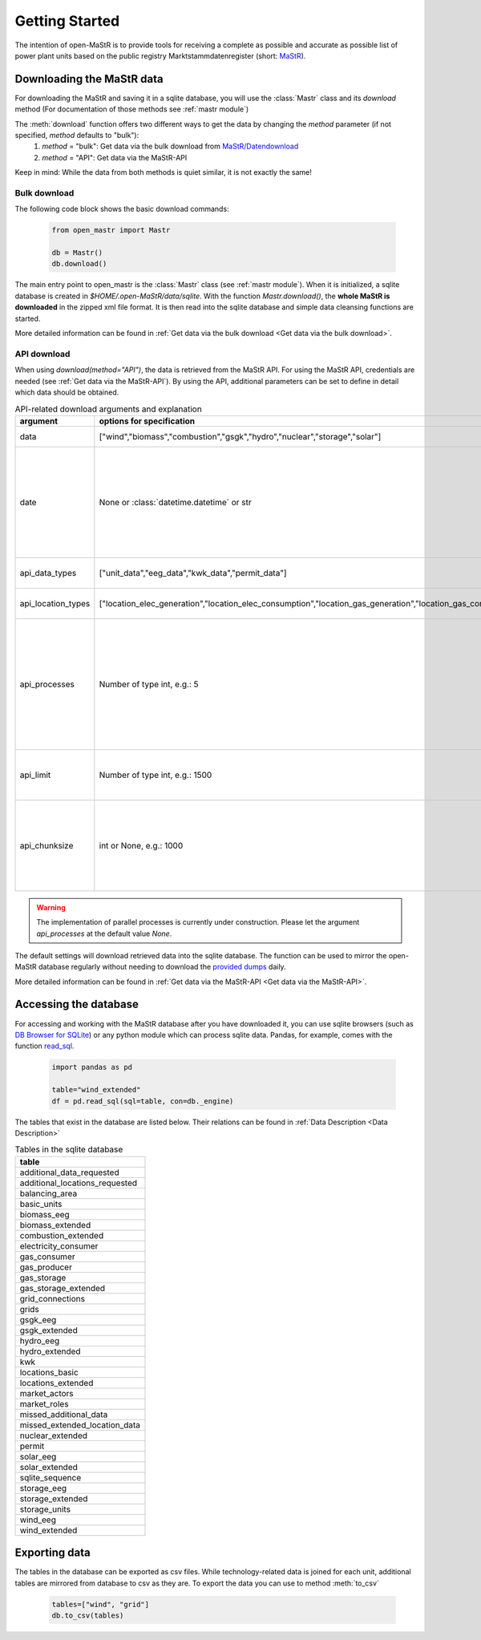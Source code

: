********************
Getting Started
********************

The intention of open-MaStR is to provide tools for receiving a complete as possible and accurate as possible list of
power plant units based on the public registry Marktstammdatenregister (short: `MaStR <https://www.marktstammdatenregister.de>`_).

Downloading the MaStR data
=============================

For downloading the MaStR and saving
it in a sqlite database, you will use the :class:`Mastr` class and its `download` method (For documentation of those methods see
:ref:`mastr module`)

The :meth:`download` function offers two different ways to get the data by changing the `method` parameter (if not specified, `method` defaults to "bulk"):
 #. `method` = "bulk": Get data via the bulk download from `MaStR/Datendownload <https://www.marktstammdatenregister.de/MaStR/Datendownload>`_
 #. `method` = "API": Get data via the MaStR-API

Keep in mind: While the data from both methods is quiet similar, it is not exactly the same!

Bulk download
-----------------------------------
The following code block shows the basic download commands:

    .. code-block:: python

       from open_mastr import Mastr

       db = Mastr()
       db.download()

The main entry point to open_mastr is the :class:`Mastr` class (see :ref:`mastr module`). When it is initialized, a sqlite database is created
in `$HOME/.open-MaStR/data/sqlite`. With the function `Mastr.download()`, the **whole MaStR is downloaded** in the zipped xml file 
format. It is then read into the sqlite database and simple data cleansing functions are started.

More detailed information can be found in :ref:`Get data via the bulk download <Get data via the bulk download>`.

API download
-----------------------------------
When using `download(method="API")`, the data is retrieved from the MaStR API. For using the MaStR API,
credentials are needed (see :ref:`Get data via the MaStR-API`). By using the API,
additional parameters can be set to define in detail which data should be obtained.

.. list-table:: API-related download arguments and explanation
   :widths: 5 5 5
   :header-rows: 1

   * - argument
     - options for specification
     - explanation
   * - data
     - ["wind","biomass","combustion","gsgk","hydro","nuclear","storage","solar"]
     - Select data to download.
   * - date
     - None or :class:`datetime.datetime` or str
     - Specify backfill date from which on data is retrieved. Only data with time stamp greater than `date` will be retrieved. Defaults to `None`.
   * - api_data_types
     - ["unit_data","eeg_data","kwk_data","permit_data"]
     - Select the type of data to download.
   * - api_location_types
     - ["location_elec_generation","location_elec_consumption","location_gas_generation","location_gas_consumption"]
     - Select location_types to download.
   * - api_processes
     - Number of type int, e.g.: 5
     - Select the number of parallel download processes. Possible number depends on the capabilities of your machine. Defaults to `None`.
   * - api_limit
     - Number of type int, e.g.: 1500
     - Select the number of entries to download. Defaults to 50.
   * - api_chunksize
     - int or None, e.g.: 1000
     - Data is downloaded and inserted into the database in chunks of `api_chunksize`. Defaults to 1000.

.. warning::
    The implementation of parallel processes is currently under construction. Please let the argument `api_processes` at the default value `None`.

The default settings will download retrieved data into the sqlite database. The function can be used to mirror the open-MaStR database regularly
without needing to download the `provided dumps <https://www.marktstammdatenregister.de/MaStR/Datendownload>`_  daily.

More detailed information can be found in :ref:`Get data via the MaStR-API <Get data via the MaStR-API>`.

Accessing the database
===================================


For accessing and working with the MaStR database after you have downloaded it, you can use sqlite browsers 
(such as `DB Browser for SQLite <https://sqlitebrowser.org/>`_) or any python module
which can process sqlite data. Pandas, for example, comes with the function
`read_sql <https://pandas.pydata.org/docs/reference/api/pandas.read_sql.html>`_.

    .. code-block:: python

      import pandas as pd

      table="wind_extended"
      df = pd.read_sql(sql=table, con=db._engine)


The tables that exist in the database are listed below. Their relations can be found in :ref:`Data Description <Data Description>`

.. list-table:: Tables in the sqlite database
  :widths: 5
  :header-rows: 1

  * - table
  * - additional_data_requested
  * - additional_locations_requested
  * - balancing_area
  * - basic_units
  * - biomass_eeg
  * - biomass_extended
  * - combustion_extended
  * - electricity_consumer
  * - gas_consumer
  * - gas_producer
  * - gas_storage
  * - gas_storage_extended
  * - grid_connections
  * - grids
  * - gsgk_eeg
  * - gsgk_extended
  * - hydro_eeg
  * - hydro_extended
  * - kwk
  * - locations_basic
  * - locations_extended
  * - market_actors
  * - market_roles
  * - missed_additional_data
  * - missed_extended_location_data
  * - nuclear_extended
  * - permit
  * - solar_eeg
  * - solar_extended
  * - sqlite_sequence
  * - storage_eeg
  * - storage_extended
  * - storage_units
  * - wind_eeg
  * - wind_extended

Exporting data
===================================


The tables in the database can be exported as csv files. While technology-related data is joined for each unit,
additional tables are mirrored from database to csv as they are. To export the data you can use to method :meth:`to_csv`

    .. code-block:: python

      tables=["wind", "grid"]
      db.to_csv(tables)

